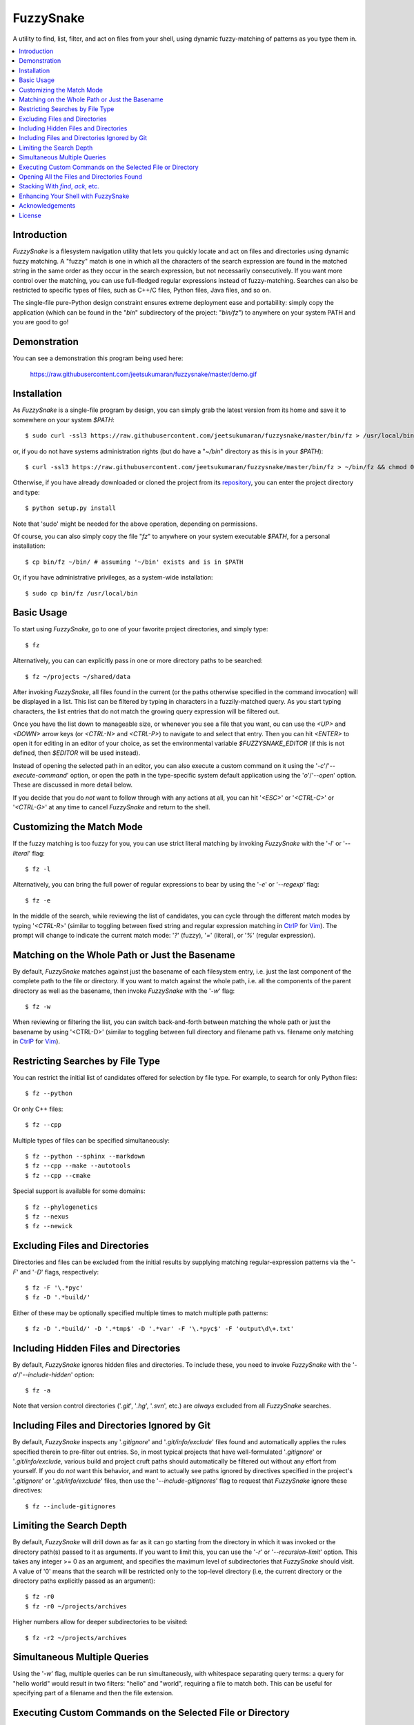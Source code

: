FuzzySnake
==========
A utility to find, list, filter, and act on files from your shell, using
dynamic fuzzy-matching of patterns as you type them in.

.. image:: https://raw.githubusercontent.com/jeetsukumaran/fuzzysnake/master/demo.gif
   :height: 600px
   :alt: Demonstration of FuzzySnake in action.
   :target: https://raw.githubusercontent.com/jeetsukumaran/fuzzysnake/master/demo.gif

.. contents::
    :local:

Introduction
------------

`FuzzySnake` is a filesystem navigation utility that lets you quickly locate
and act on files and directories using dynamic fuzzy matching. A "fuzzy" match
is one in which all the characters of the search expression are found in the
matched string in the same order as they occur in the search expression, but
not necessarily consecutively. If you want more control over the matching, you
can use full-fledged regular expressions instead of fuzzy-matching. Searches
can also be restricted to specific types of files, such as C++/C files, Python
files, Java files, and so on.

The single-file pure-Python design constraint ensures extreme deployment ease
and portability: simply copy the application (which can be found in the "`bin`"
subdirectory of the project: "`bin/fz`") to anywhere on your system PATH and
you are good to go!

Demonstration
-------------

You can see a demonstration this program being used here:

    https://raw.githubusercontent.com/jeetsukumaran/fuzzysnake/master/demo.gif

Installation
------------

As `FuzzySnake` is a single-file program by design, you can simply grab the
latest version from its home and save it to somewhere on your system `$PATH`::

    $ sudo curl -ssl3 https://raw.githubusercontent.com/jeetsukumaran/fuzzysnake/master/bin/fz > /usr/local/bin/fz && chmod 0755 !#:3

or, if you do not have systems administration rights (but do have a "`~/bin`"
directory as this is in your `$PATH`)::

    $ curl -ssl3 https://raw.githubusercontent.com/jeetsukumaran/fuzzysnake/master/bin/fz > ~/bin/fz && chmod 0755 !#:3

Otherwise, if you have already downloaded or cloned the project from its
`repository <https://github.com/jeetsukumaran/fuzzysnake>`_, you can enter the
project directory and type::

    $ python setup.py install

Note that 'sudo' might be needed for the above operation, depending on
permissions.

Of course, you can also simply copy the file "`fz`" to anywhere on your system
executable `$PATH`, for a personal installation::

    $ cp bin/fz ~/bin/ # assuming '~/bin' exists and is in $PATH

Or, if you have administrative privileges, as a system-wide installation::

    $ sudo cp bin/fz /usr/local/bin

Basic Usage
-----------

To start using `FuzzySnake`, go to one of your favorite project directories,
and simply type::

    $ fz

Alternatively, you can can explicitly pass in one or more directory paths to be
searched::

    $ fz ~/projects ~/shared/data

After invoking `FuzzySnake`, all files found in the current (or the paths
otherwise specified in the command invocation) will be displayed in a list.
This list can be filtered by typing in characters in a fuzzily-matched query.
As you start typing characters, the list entries that do not match the growing
query expression will be filtered out.

Once you have the list down to manageable size, or whenever you see a file that
you want, ou can use the `<UP>` and `<DOWN>` arrow keys (or `<CTRL-N>` and
`<CTRL-P>`) to navigate to and select that entry.
Then you can hit `<ENTER>` to open it for editing in an editor of your choice,
as set the environmental variable `$FUZZYSNAKE_EDITOR` (if this is not defined,
then `$EDITOR` will be used instead).

Instead of opening the selected path in an editor, you can also execute a
custom command on it using the '`-c`'/'`--execute-command`' option, or open the
path in the type-specific system default application using the '`o`'/'`--open`'
option. These are discussed in more detail below.

If you decide that you do *not* want to follow through with any actions at all,
you can hit '`<ESC>`' or '`<CTRL-C>`' or '`<CTRL-G>`' at any time to cancel
`FuzzySnake` and return to the shell.

Customizing the Match Mode
--------------------------
If the fuzzy matching is too fuzzy for you, you can use strict literal matching
by invoking `FuzzySnake` with the '`-l`' or '`--literal`' flag::

    $ fz -l

Alternatively, you can bring the full power of regular expressions to bear by
using the '`-e`' or '`--regexp`' flag::

    $ fz -e

In the middle of the search, while reviewing the list of candidates, you can
cycle through the different match modes by typing '`<CTRL-R`>' (similar to
toggling between fixed string and regular expression matching in `CtrlP
<https://github.com/kien/ctrlp.vim>`_ for `Vim <http://www.vim.org>`_). The
prompt will change to indicate the current match mode: '`?`' (fuzzy), '`=`'
(literal), or '`%`' (regular expression).

.. You can set a particular matching mode directly by:

.. - `<CTRL-F>` for fuzzy-matching mode,
.. - `<CTRL-E>` for regular-expression matching mode, and
.. - `<CTRL-L>` for literal-matching mode.

Matching on the Whole Path or Just the Basename
-----------------------------------------------

By default, `FuzzySnake` matches against just the basename of each filesystem
entry, i.e. just the last component of the complete path to the file or
directory.  If you want to match against the whole path, i.e. all the
components of the parent directory as well as the basename, then invoke
`FuzzySnake` with the '`-w`' flag::

    $ fz -w

When reviewing or filtering the list, you can switch back-and-forth between
matching the whole path or just the basename by using '<CTRL-D>' (similar to
toggling between full directory and filename path vs. filename only matching in
`CtrlP <https://github.com/kien/ctrlp.vim>`_ for `Vim <http://www.vim.org>`_).

Restricting Searches by File Type
---------------------------------

You can restrict the initial list of candidates offered for selection by file
type. For example, to search for only Python files::

    $ fz --python

Or only C++ files::

    $ fz --cpp

Multiple types of files can be specified simultaneously::

    $ fz --python --sphinx --markdown
    $ fz --cpp --make --autotools
    $ fz --cpp --cmake

Special support is available for some domains::

    $ fz --phylogenetics
    $ fz --nexus
    $ fz --newick

Excluding Files and Directories
-------------------------------

Directories and files can be excluded from the initial results by supplying
matching regular-expression patterns via the '`-F`' and '`-D`' flags,
respectively::

    $ fz -F '\.*pyc'
    $ fz -D '.*build/'

Either of these may be optionally specified multiple times to match multiple
path patterns::

    $ fz -D '.*build/' -D '.*tmp$' -D '.*var' -F '\.*pyc$' -F 'output\d\+.txt'

Including Hidden Files and Directories
--------------------------------------
By default, `FuzzySnake` ignores hidden files and directories. To include
these, you need to invoke `FuzzySnake` with the '`-a`'/'`--include-hidden`'
option::

    $ fz -a

Note that version control directories ('`.git`', '`.hg`', '`.svn`', etc.) are
*always* excluded from all `FuzzySnake` searches.

Including Files and Directories Ignored by Git
----------------------------------------------
By default, `FuzzySnake` inspects any '`.gitignore`' and '`.git/info/exclude`'
files found and automatically applies the rules specified therein to pre-filter
out entries.  So, in most typical projects that have well-formulated
'`.gitignore`' or '`.git/info/exclude`, various build and project cruft paths
should automatically be filtered out without any effort from yourself. If you
do *not* want this behavior, and want to actually see paths ignored by
directives specified in the project's '`.gitignore`' or '`.git/info/exclude`'
files, then use the '`--include-gitignores`' flag to request that
`FuzzySnake` ignore these directives::

    $ fz --include-gitignores

Limiting the Search Depth
-------------------------
By default, `FuzzySnake` will drill down as far as it can go starting
from the directory in which it was invoked or the directory path(s) passed to
it as arguments. If you want to limit this, you can use the '`-r`' or
'`--recursion-limit`' option. This takes any integer >= 0 as an argument, and
specifies the maximum level of subdirectories that `FuzzySnake` should visit.
A value of '0' means that the search will be restricted only to the top-level
directory (i.e, the current directory or the directory paths explicitly passed
as an argument)::

    $ fz -r0
    $ fz -r0 ~/projects/archives

Higher numbers allow for deeper subdirectories to be visited::

    $ fz -r2 ~/projects/archives

Simultaneous Multiple Queries
-----------------------------
Using the '`-w`' flag, multiple queries can be run simultaneously,
with whitespace separating query terms: a query for "hello world" would
result in two filters: "hello" and "world", requiring a file to match both.
This can be useful for specifying part of a filename and then the file
extension.

Executing Custom Commands on the Selected File or Directory
-----------------------------------------------------------
Instead of editing the selected file (or directory, if the
'`-d`'/'`--directory-paths`' option is used) in your favorite text editor, you
can choose to have a custom command to be executed on it by passing the
'`-c`'/'`--execute-command`' option to `FuzzySnake`::

    $ fz -c 'wc -l'
    $ fz -c 'git add'
    $ fz -c 'python'
    $ fz -c 'open -a "Preview"'

More complex command compositions can be achieved by using the token '`{}`' as
placeholders in the value you pass to the '`-c`'/'`--execute-command`' option.
When the actual command is composed to be executed, the '`{}`' tokens will be
replaced with the name of the file or directory that you have selected::

    $ fz -c 'mv {} ~/some/other/path'
    $ fz -c 'cp {} {}.bak'
    $ fz -c 'python {} --arg1 -arg2 posarg1 posarg2'

Alternatively, if you just want to open the selected path using the system
default application for the type of path, you can invoke `FuzzySnake` with the
'`-o`' option::

    $ fz -o

You can also use the '`-p`'/'`--print`' option to have `FuzzySnake` write out
the name of the selected path to a specified file, or the '`-1`'/'`--stdout`'
flag to write out the name of the selected path to the standard output. This is
typically used when using `FuzzySnake` as part of a custom shell function or
command, such as the "fuzzily-change-directory" command described below and
given in the example '`fztricks.sh`" file.

Opening All the Files and Directories Found
-------------------------------------------
Instead of entering a dynamic fuzzy (or some other type of) matching session,
if you invoke `FuzzySnake` with a '`-L`'/'`--list`' flag, the names of all the
files or directories found will be printed to the standard output. This allows
you to leverage the file-finding abilities of `FuzzySnake` to generate a list
of names that you can pass to other programs as arguments. The advantage over
'`find`' is the pre-filtering that `FuzzySnake` does by default, ignoring
hidden files and directories, version control directories, as well as files
ignored by Git as specified by directives in various '`.gitignore`' and
'`.git/info/exclude`' files::

    $ vim $(fz -L)

Even more useful is leveraging the file-type specific filtering power of
`FuzzySnake` to quickly open a set of files for editing::

    $ vim $(fz -L --python)
    $ vim $(fz -L --python --sphinx)
    $ vim $(fz -L --cpp)
    $ vim $(fz -L --cpp --cmake)
    $ vim $(fz -L --tex --text)

Stacking With `find`, `ack`, etc.
---------------------------------
If you invoke `FuzzySnake` with '-' as an argument, it will read entries from
the standard input pipe. This lets you use an external program (such as `find
<http://linux.about.com/od/commands/l/blcmdl1_find.htm>`_, `ack
<http://beyondgrep.com/>`_, or `The Silver Searcher
<https://github.com/ggreer/the_silver_searcher>`_) to make a first pass at
file-discovery, and then use `FuzzySnake` to dynamically select the final
result with precision::

    $ find ~/projects -type f | fz -
    $ find ~/projects -name '*.py' | fz -
    $ ack -f | fz -
    $ ag -f | fz -

If you want to permanently couple the speed of these file discovery engines
with the dynamic interactivity of `FuzzySnake`, add the following to your
"`~/.bashrc`::

    alias fzfind='find . -type f | fz -'
    alias fzack='ack -f | fz -'
    alias fzag='ag -f | fz -'

Enhancing Your Shell with FuzzySnake
------------------------------------

The '`fztricks.sh`' file included with the `FuzzySnake` distribution includes
some useful enhancements for your shell. To use them, source the file into you
current session::

    $ . fztricks.sh

If you like them enough to keep them permanently, copy the contents of the file
'`fztricks.sh`' to your '`~/.bashrc`', or add a line in your '`~/.bashrc`' to
source the file.

These enhancements include:

- Setting `<CTRL-F>` as a shell hot-key to invoke FuzzySnake::

    bind '"\C-f": "fz\n"'

- A new command, `fd`, to change to a directory selected via `FuzzySnake`::

    function fd() {
        DESTDIR=$(fz --stdout -d)
        if [ -n "$DESTDIR" ]
        then
            echo $(_get_abs_path "${DESTDIR}")
            cd "$DESTDIR"
        fi
        unset DESTDIR
    }

 Note that this same can be done with a one-liner if you do not care to have the
 absolute path to the directory that you are changing to to be printed::

    cd $(fz -1 -d || echo ".")

Acknowledgements
----------------

`FuzzySnake` is based on (and includes code derived from) '`quickfind
<https://github.com/Refefer/quickfind>`_' by Andrew Stanton, under version 2.0
of the Apache License.

License
-------

Copyright 2014 Jeet Sukumaran

Licensed under the Apache License, Version 2.0 (the "License");
you may not use this file except in compliance with the License.
You may obtain a copy of the License at

    http://www.apache.org/licenses/LICENSE-2.0

Unless required by applicable law or agreed to in writing, software
distributed under the License is distributed on an "AS IS" BASIS,
WITHOUT WARRANTIES OR CONDITIONS OF ANY KIND, either express or implied.
See the License for the specific language governing permissions and
limitations under the License.
